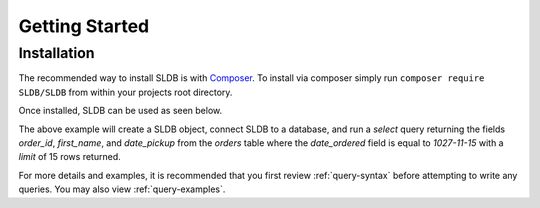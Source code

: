 Getting Started
===============

.. _sldb-installation:

Installation
------------

The recommended way to install SLDB is with `Composer <https://getcomposer.org/>`_. To install via composer simply run  ``composer require SLDB/SLDB`` from within your projects root directory.

Once installed, SLDB can be used as seen below.

.. code-block:: php
    :linenos:

    <?php

    // Include Composer autoloader
    require_once 'vendor/autoload.php';

    // Include SLDB Namespace
    use SLDB\SLDB;

    //Initialize SLDB object with configuration.
    $database = new SLDB(array(
    	'database_type'  =>  'mysql',
    	'database_name'  =>  'mydatabase',
    	'database_user'  =>  'myuser',
    	'database_host'  =>  'localhost',
    	'database_pass'  =>  'secret',
    ));

    // Run a basic select query and return results.
    $result = $database->select(
            'orders',
   		array(
    		'order_id',
    		'first_name',
    		'date_pickup',
    	),
    	array(
    		'date_ordered' => '2017-11-15',
    	),
    	15);

    // Print results to page.
    print_r($results);

The above example will create a SLDB object, connect SLDB to a database, and run a *select* query returning the fields *order_id*, *first_name*, and *date_pickup* from the *orders* table where the *date_ordered* field is equal to *1027-11-15* with a *limit* of 15 rows returned.

For more details and examples, it is recommended that you first review :ref:`query-syntax` before attempting to write any queries. You may also view :ref:`query-examples`.